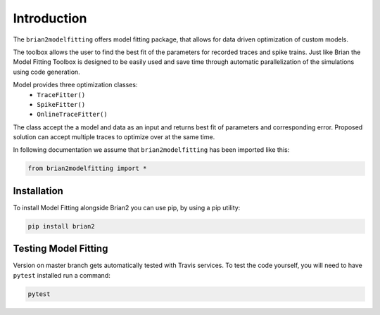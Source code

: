 Introduction
============

The ``brian2modelfitting`` offers model fitting package, that allows for data driven optimization of custom
models.

The toolbox allows the user to find the best fit of the parameters for recorded traces and
spike trains. Just like Brian the Model Fitting Toolbox is designed to be easily used and
save time through automatic parallelization of the simulations using code generation.

Model provides three optimization classes:
 - ``TraceFitter()``
 - ``SpikeFitter()``
 - ``OnlineTraceFitter()``

The class accept the a model and data as an input and returns best fit of parameters
and corresponding error. Proposed solution can accept multiple traces to optimize over
at the same time.

In following documentation we assume that ``brian2modelfitting`` has been imported like this:

.. code:: python

    from brian2modelfitting import *


Installation
------------

To install Model Fitting alongside Brian2 you can use pip, by using
a pip utility:

.. code:: python

    pip install brian2


Testing Model Fitting
---------------------

Version on master branch gets automatically tested with Travis services.
To test the code yourself, you will need to have ``pytest`` installed run a command:


.. code:: python

    pytest
